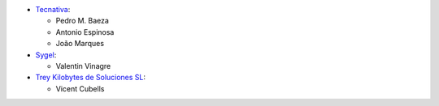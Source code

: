 * `Tecnativa <https://www.tecnativa.com>`__:

  * Pedro M. Baeza
  * Antonio Espinosa
  * João Marques

* `Sygel <https://www.sygel.es>`__:

  * Valentin Vinagre


* `Trey Kilobytes de Soluciones SL <https://www.trey.es>`__:

  * Vicent Cubells
